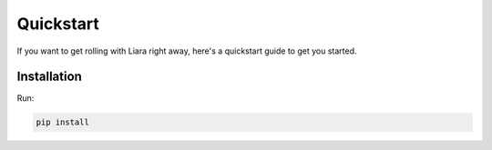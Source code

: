 Quickstart
==========

If you want to get rolling with Liara right away, here's a quickstart guide to get you started.

Installation
------------

Run:

.. code:: bash

  pip install 